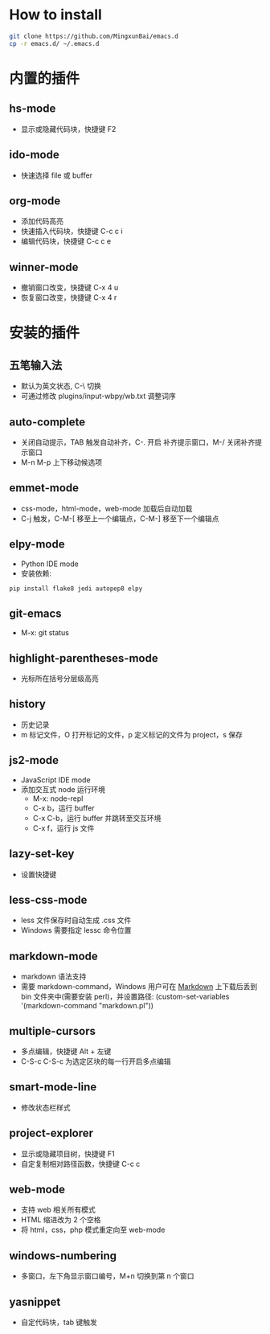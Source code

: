 * How to install

	#+BEGIN_SRC sh
      git clone https://github.com/MingxunBai/emacs.d
      cp -r emacs.d/ ~/.emacs.d
	#+END_SRC

* 内置的插件

** hs-mode
	- 显示或隐藏代码块，快捷键 F2

** ido-mode
	- 快速选择 file 或 buffer

** org-mode
	- 添加代码高亮
	- 快速插入代码块，快捷键 C-c c i
	- 编辑代码块，快捷键 C-c c e

** winner-mode
	- 撤销窗口改变，快捷键 C-x 4 u
	- 恢复窗口改变，快捷键 C-x 4 r

* 安装的插件

** 五笔输入法
	- 默认为英文状态, C-\ 切换
	- 可通过修改 plugins/input-wbpy/wb.txt 调整词序

** auto-complete
	- 关闭自动提示，TAB 触发自动补齐，C-. 开启 补齐提示窗口，M-/ 关闭补齐提示窗口
	- M-n M-p 上下移动候选项

** emmet-mode
	- css-mode，html-mode，web-mode 加载后自动加载
	- C-j 触发，C-M-[ 移至上一个编辑点，C-M-] 移至下一个编辑点

** elpy-mode
	- Python IDE mode
	- 安装依赖:
	#+BEGIN_SRC sh
      pip install flake8 jedi autopep8 elpy
	#+END_SRC

** git-emacs
    - M-x: git status

** highlight-parentheses-mode
	- 光标所在括号分层级高亮

** history
	- 历史记录
	- m 标记文件，O 打开标记的文件，p 定义标记的文件为 project，s 保存

** js2-mode
	- JavaScript IDE mode
    - 添加交互式 node 运行环境
      + M-x: node-repl
      + C-x b，运行 buffer
      + C-x C-b，运行 buffer 并跳转至交互环境
      + C-x f，运行 js 文件

** lazy-set-key
	- 设置快捷键
** less-css-mode
	- less 文件保存时自动生成 .css 文件
	- Windows 需要指定 lessc 命令位置

** markdown-mode
	- markdown 语法支持
	- 需要 markdown-command，Windows 用户可在 [[http://daringfireball.net/projects/markdown/][Markdown]] 上下载后丢到 bin 文件夹中(需要安装 perl)，并设置路径: (custom-set-variables '(markdown-command "markdown.pl"))

** multiple-cursors
	- 多点编辑，快捷键 Alt + 左键
	- C-S-c C-S-c 为选定区块的每一行开启多点编辑

** smart-mode-line
	- 修改状态栏样式

** project-explorer
	- 显示或隐藏项目树，快捷键 F1
	- 自定复制相对路径函数，快捷键 C-c c

** web-mode
	- 支持 web 相关所有模式
	- HTML 缩进改为 2 个空格
	- 将 html，css，php 模式重定向至 web-mode

** windows-numbering
	- 多窗口，左下角显示窗口编号，M+n 切换到第 n 个窗口

** yasnippet
	- 自定代码块，tab 键触发
